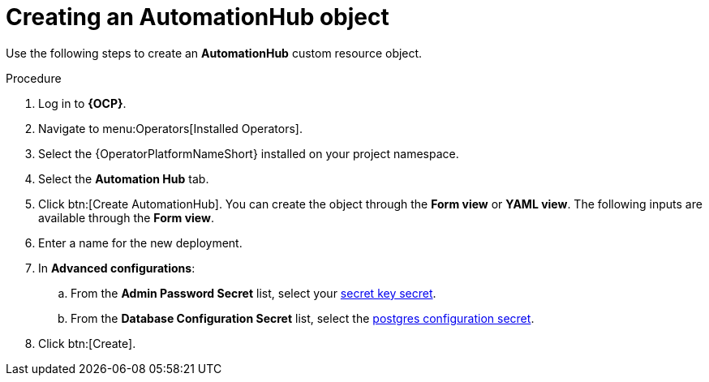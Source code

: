 [id="aap-create_hub"]

= Creating an AutomationHub object

[role=_abstract]

Use the following steps to create an *AutomationHub* custom resource object.

.Procedure
. Log in to *{OCP}*.
. Navigate to menu:Operators[Installed Operators].
. Select the {OperatorPlatformNameShort} installed on your project namespace.
. Select the *Automation Hub* tab.
. Click btn:[Create AutomationHub]. You can create the object through the *Form view* or *YAML view*. The following inputs are available through the *Form view*.
. Enter a name for the new deployment.
. In *Advanced configurations*:
.. From the *Admin Password Secret* list, select your xref:create-secret-key-secret_aap-migration[secret key secret].
.. From the *Database Configuration Secret* list, select the xref:create-postresql-secret_aap-migration[postgres configuration secret].
. Click btn:[Create].
